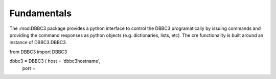 Fundamentals
============

The :mod:DBBC3 package provides a python interface to control the DBBC3 programatically by issuing commands and providing the command responses as python objects (e.g. dictionaries, lists, etc).
The cre functionality is built around an instance of DBBC3.DBBC3.

from DBBC3 import DBBC3

dbbc3 = DBBC3 ( host = 'dbbc3hostname',
              port = 

